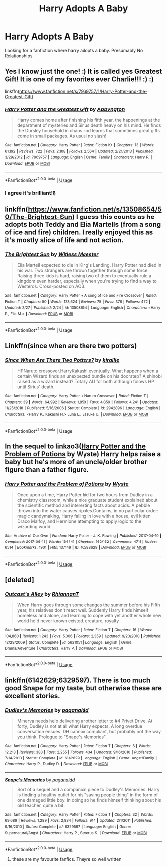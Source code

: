 #+TITLE: Harry Adopts A Baby

* Harry Adopts A Baby
:PROPERTIES:
:Author: 30Charlie
:Score: 6
:DateUnix: 1583208934.0
:DateShort: 2020-Mar-03
:END:
Looking for a fanfiction where harry adopts a baby. Presumably No Relationships


** Yes I know just the one! :) It is called yes Greatest Gift! It is one of my favorites ever Charlie!!! :) :)

linkffn([[https://www.fanfiction.net/s/7969757/1/Harry-Potter-and-the-Greatest-Gift]])
:PROPERTIES:
:Score: 5
:DateUnix: 1583217877.0
:DateShort: 2020-Mar-03
:END:

*** [[https://www.fanfiction.net/s/7969757/1/][*/Harry Potter and the Greatest Gift/*]] by [[https://www.fanfiction.net/u/2770176/Abbyngton][/Abbyngton/]]

#+begin_quote
  Harry comes home after finishing his fifth year, the happenings at the department of mysteries and Sirius death heavy on his mind. He finds the Dursley household in chaos and learns that sometimes great gifts come in small packages. As usual no slash!
#+end_quote

^{/Site/:} ^{fanfiction.net} ^{*|*} ^{/Category/:} ^{Harry} ^{Potter} ^{*|*} ^{/Rated/:} ^{Fiction} ^{K+} ^{*|*} ^{/Chapters/:} ^{13} ^{*|*} ^{/Words/:} ^{61,192} ^{*|*} ^{/Reviews/:} ^{722} ^{*|*} ^{/Favs/:} ^{2,108} ^{*|*} ^{/Follows/:} ^{2,564} ^{*|*} ^{/Updated/:} ^{2/21/2013} ^{*|*} ^{/Published/:} ^{3/29/2012} ^{*|*} ^{/id/:} ^{7969757} ^{*|*} ^{/Language/:} ^{English} ^{*|*} ^{/Genre/:} ^{Family} ^{*|*} ^{/Characters/:} ^{Harry} ^{P.} ^{*|*} ^{/Download/:} ^{[[http://www.ff2ebook.com/old/ffn-bot/index.php?id=7969757&source=ff&filetype=epub][EPUB]]} ^{or} ^{[[http://www.ff2ebook.com/old/ffn-bot/index.php?id=7969757&source=ff&filetype=mobi][MOBI]]}

--------------

*FanfictionBot*^{2.0.0-beta} | [[https://github.com/tusing/reddit-ffn-bot/wiki/Usage][Usage]]
:PROPERTIES:
:Author: FanfictionBot
:Score: 3
:DateUnix: 1583217891.0
:DateShort: 2020-Mar-03
:END:


*** I agree it's brilliant!§
:PROPERTIES:
:Author: 30Charlie
:Score: 2
:DateUnix: 1583252026.0
:DateShort: 2020-Mar-03
:END:


** linkffn([[https://www.fanfiction.net/s/13508654/50/The-Brightest-Sun]]) I guess this counts as he adopts both Teddy and Elia Martells (from a song of ice and fire) children. I really enjoyed this as it's mostly slice of life and not action.
:PROPERTIES:
:Author: Me_Love_Pizza
:Score: 2
:DateUnix: 1583260773.0
:DateShort: 2020-Mar-03
:END:

*** [[https://www.fanfiction.net/s/13508654/1/][*/The Brightest Sun/*]] by [[https://www.fanfiction.net/u/6394566/Witless-Maester][/Witless Maester/]]

#+begin_quote
  Elia Martell expected to die in King's Landing. Harry Potter had died in his war. Two strangers are thrown together through some force. Raising three kids is hard, raising two of them to eventually rule a kingdom even harder, especially when you're trying to find a way to Westeros. Cross-posted on AO3.
#+end_quote

^{/Site/:} ^{fanfiction.net} ^{*|*} ^{/Category/:} ^{Harry} ^{Potter} ^{+} ^{A} ^{song} ^{of} ^{Ice} ^{and} ^{Fire} ^{Crossover} ^{*|*} ^{/Rated/:} ^{Fiction} ^{T} ^{*|*} ^{/Chapters/:} ^{50} ^{*|*} ^{/Words/:} ^{123,624} ^{*|*} ^{/Reviews/:} ^{75} ^{*|*} ^{/Favs/:} ^{376} ^{*|*} ^{/Follows/:} ^{472} ^{*|*} ^{/Updated/:} ^{2/27} ^{*|*} ^{/Published/:} ^{2/24} ^{*|*} ^{/id/:} ^{13508654} ^{*|*} ^{/Language/:} ^{English} ^{*|*} ^{/Characters/:} ^{<Harry} ^{P.,} ^{Elia} ^{M.>} ^{*|*} ^{/Download/:} ^{[[http://www.ff2ebook.com/old/ffn-bot/index.php?id=13508654&source=ff&filetype=epub][EPUB]]} ^{or} ^{[[http://www.ff2ebook.com/old/ffn-bot/index.php?id=13508654&source=ff&filetype=mobi][MOBI]]}

--------------

*FanfictionBot*^{2.0.0-beta} | [[https://github.com/tusing/reddit-ffn-bot/wiki/Usage][Usage]]
:PROPERTIES:
:Author: FanfictionBot
:Score: 2
:DateUnix: 1583260807.0
:DateShort: 2020-Mar-03
:END:


** Linkffn(since when are there two potters)
:PROPERTIES:
:Author: LiriStorm
:Score: 1
:DateUnix: 1583223568.0
:DateShort: 2020-Mar-03
:END:

*** [[https://www.fanfiction.net/s/2942896/1/][*/Since When Are There Two Potters?/*]] by [[https://www.fanfiction.net/u/802806/kirallie][/kirallie/]]

#+begin_quote
  HPNaruto crossover.HarryKakashi eventually. What happens when a certain Wizard finds an unexpected bundle on his doorstep? A shinobi raised as a wizard instead? Totally AU for both although folows HP until Sirius' death.
#+end_quote

^{/Site/:} ^{fanfiction.net} ^{*|*} ^{/Category/:} ^{Harry} ^{Potter} ^{+} ^{Naruto} ^{Crossover} ^{*|*} ^{/Rated/:} ^{Fiction} ^{T} ^{*|*} ^{/Chapters/:} ^{39} ^{*|*} ^{/Words/:} ^{64,992} ^{*|*} ^{/Reviews/:} ^{1,850} ^{*|*} ^{/Favs/:} ^{4,059} ^{*|*} ^{/Follows/:} ^{4,241} ^{*|*} ^{/Updated/:} ^{11/25/2018} ^{*|*} ^{/Published/:} ^{5/16/2006} ^{*|*} ^{/Status/:} ^{Complete} ^{*|*} ^{/id/:} ^{2942896} ^{*|*} ^{/Language/:} ^{English} ^{*|*} ^{/Characters/:} ^{<Harry} ^{P.,} ^{Kakashi} ^{H.>} ^{Luna} ^{L.,} ^{Sasuke} ^{U.} ^{*|*} ^{/Download/:} ^{[[http://www.ff2ebook.com/old/ffn-bot/index.php?id=2942896&source=ff&filetype=epub][EPUB]]} ^{or} ^{[[http://www.ff2ebook.com/old/ffn-bot/index.php?id=2942896&source=ff&filetype=mobi][MOBI]]}

--------------

*FanfictionBot*^{2.0.0-beta} | [[https://github.com/tusing/reddit-ffn-bot/wiki/Usage][Usage]]
:PROPERTIES:
:Author: FanfictionBot
:Score: 2
:DateUnix: 1583223611.0
:DateShort: 2020-Mar-03
:END:


** In the sequel to linkao3([[https://archiveofourown.org/works/10588629][Harry Potter and the Problem of Potions]] by Wyste) Harry helps raise a baby but he's more of an uncle/older brother figure than a father figure.
:PROPERTIES:
:Author: AgathaJames
:Score: 1
:DateUnix: 1583251564.0
:DateShort: 2020-Mar-03
:END:

*** [[https://archiveofourown.org/works/10588629][*/Harry Potter and the Problem of Potions/*]] by [[https://www.archiveofourown.org/users/Wyste/pseuds/Wyste][/Wyste/]]

#+begin_quote
  Once upon a time, Harry Potter hid for two hours from Dudley in a chemistry classroom, while a nice graduate student explained about the scientific method and interesting facts about acids. A pebble thrown into the water causes ripples.Contains, in no particular order: magic candymaking, Harry falling in love with a house, evil kitten Draco Malfoy, and Hermione attempting to apply logic to the wizarding world.
#+end_quote

^{/Site/:} ^{Archive} ^{of} ^{Our} ^{Own} ^{*|*} ^{/Fandom/:} ^{Harry} ^{Potter} ^{-} ^{J.} ^{K.} ^{Rowling} ^{*|*} ^{/Published/:} ^{2017-04-10} ^{*|*} ^{/Completed/:} ^{2017-06-11} ^{*|*} ^{/Words/:} ^{184441} ^{*|*} ^{/Chapters/:} ^{162/162} ^{*|*} ^{/Comments/:} ^{4711} ^{*|*} ^{/Kudos/:} ^{6514} ^{*|*} ^{/Bookmarks/:} ^{1901} ^{*|*} ^{/Hits/:} ^{137149} ^{*|*} ^{/ID/:} ^{10588629} ^{*|*} ^{/Download/:} ^{[[https://archiveofourown.org/downloads/10588629/Harry%20Potter%20and%20the.epub?updated_at=1581933990][EPUB]]} ^{or} ^{[[https://archiveofourown.org/downloads/10588629/Harry%20Potter%20and%20the.mobi?updated_at=1581933990][MOBI]]}

--------------

*FanfictionBot*^{2.0.0-beta} | [[https://github.com/tusing/reddit-ffn-bot/wiki/Usage][Usage]]
:PROPERTIES:
:Author: FanfictionBot
:Score: 1
:DateUnix: 1583251580.0
:DateShort: 2020-Mar-03
:END:


** [deleted]
:PROPERTIES:
:Score: 1
:DateUnix: 1583859872.0
:DateShort: 2020-Mar-10
:END:

*** [[https://www.fanfiction.net/s/5621051/1/][*/Outcast's Alley/*]] by [[https://www.fanfiction.net/u/1831636/RhiannanT][/RhiannanT/]]

#+begin_quote
  When Harry goes through some changes the summer before his Fifth year, his relatives don't react well. Suddenly Harry finds himself homeless and alone, and learning to cope with yet another whole new world he'd never known existed. creature, royalty
#+end_quote

^{/Site/:} ^{fanfiction.net} ^{*|*} ^{/Category/:} ^{Harry} ^{Potter} ^{*|*} ^{/Rated/:} ^{Fiction} ^{T} ^{*|*} ^{/Chapters/:} ^{16} ^{*|*} ^{/Words/:} ^{104,860} ^{*|*} ^{/Reviews/:} ^{1,243} ^{*|*} ^{/Favs/:} ^{5,066} ^{*|*} ^{/Follows/:} ^{2,359} ^{*|*} ^{/Updated/:} ^{9/23/2010} ^{*|*} ^{/Published/:} ^{12/29/2009} ^{*|*} ^{/Status/:} ^{Complete} ^{*|*} ^{/id/:} ^{5621051} ^{*|*} ^{/Language/:} ^{English} ^{*|*} ^{/Genre/:} ^{Drama/Adventure} ^{*|*} ^{/Characters/:} ^{Harry} ^{P.} ^{*|*} ^{/Download/:} ^{[[http://www.ff2ebook.com/old/ffn-bot/index.php?id=5621051&source=ff&filetype=epub][EPUB]]} ^{or} ^{[[http://www.ff2ebook.com/old/ffn-bot/index.php?id=5621051&source=ff&filetype=mobi][MOBI]]}

--------------

*FanfictionBot*^{2.0.0-beta} | [[https://github.com/tusing/reddit-ffn-bot/wiki/Usage][Usage]]
:PROPERTIES:
:Author: FanfictionBot
:Score: 2
:DateUnix: 1583859881.0
:DateShort: 2020-Mar-10
:END:


** linkffn(6142629;6329597). There is too much good Snape for my taste, but otherwise these are excellent stories.
:PROPERTIES:
:Author: ceplma
:Score: 1
:DateUnix: 1583222540.0
:DateShort: 2020-Mar-03
:END:

*** [[https://www.fanfiction.net/s/6142629/1/][*/Dudley's Memories/*]] by [[https://www.fanfiction.net/u/1930591/paganaidd][/paganaidd/]]

#+begin_quote
  Minerva needs help delivering another letter to #4 Privet Drive. At forty, Dudley is not at all what Harry expects. A long overdue conversation ensues. DH cannon compliant, but probably not the way you think. Prologue to "Snape's Memories".
#+end_quote

^{/Site/:} ^{fanfiction.net} ^{*|*} ^{/Category/:} ^{Harry} ^{Potter} ^{*|*} ^{/Rated/:} ^{Fiction} ^{T} ^{*|*} ^{/Chapters/:} ^{6} ^{*|*} ^{/Words/:} ^{12,218} ^{*|*} ^{/Reviews/:} ^{383} ^{*|*} ^{/Favs/:} ^{2,255} ^{*|*} ^{/Follows/:} ^{434} ^{*|*} ^{/Updated/:} ^{9/16/2010} ^{*|*} ^{/Published/:} ^{7/14/2010} ^{*|*} ^{/Status/:} ^{Complete} ^{*|*} ^{/id/:} ^{6142629} ^{*|*} ^{/Language/:} ^{English} ^{*|*} ^{/Genre/:} ^{Angst/Family} ^{*|*} ^{/Characters/:} ^{Harry} ^{P.,} ^{Dudley} ^{D.} ^{*|*} ^{/Download/:} ^{[[http://www.ff2ebook.com/old/ffn-bot/index.php?id=6142629&source=ff&filetype=epub][EPUB]]} ^{or} ^{[[http://www.ff2ebook.com/old/ffn-bot/index.php?id=6142629&source=ff&filetype=mobi][MOBI]]}

--------------

[[https://www.fanfiction.net/s/6329597/1/][*/Snape's Memories/*]] by [[https://www.fanfiction.net/u/1930591/paganaidd][/paganaidd/]]

#+begin_quote
  Sort of a sequel and a companion piece to Dudley's Memories. Harry is finding a healthy outlet for his "saving people thing" in the form of one damaged little boy. In doing so he finds himself thinking about his old teacher, quite a bit.
#+end_quote

^{/Site/:} ^{fanfiction.net} ^{*|*} ^{/Category/:} ^{Harry} ^{Potter} ^{*|*} ^{/Rated/:} ^{Fiction} ^{T} ^{*|*} ^{/Chapters/:} ^{32} ^{*|*} ^{/Words/:} ^{69,689} ^{*|*} ^{/Reviews/:} ^{1,289} ^{*|*} ^{/Favs/:} ^{2,834} ^{*|*} ^{/Follows/:} ^{914} ^{*|*} ^{/Updated/:} ^{2/1/2011} ^{*|*} ^{/Published/:} ^{9/16/2010} ^{*|*} ^{/Status/:} ^{Complete} ^{*|*} ^{/id/:} ^{6329597} ^{*|*} ^{/Language/:} ^{English} ^{*|*} ^{/Genre/:} ^{Supernatural/Angst} ^{*|*} ^{/Characters/:} ^{Harry} ^{P.,} ^{Severus} ^{S.} ^{*|*} ^{/Download/:} ^{[[http://www.ff2ebook.com/old/ffn-bot/index.php?id=6329597&source=ff&filetype=epub][EPUB]]} ^{or} ^{[[http://www.ff2ebook.com/old/ffn-bot/index.php?id=6329597&source=ff&filetype=mobi][MOBI]]}

--------------

*FanfictionBot*^{2.0.0-beta} | [[https://github.com/tusing/reddit-ffn-bot/wiki/Usage][Usage]]
:PROPERTIES:
:Author: FanfictionBot
:Score: 0
:DateUnix: 1583222560.0
:DateShort: 2020-Mar-03
:END:

**** these are my favourite fanfics. Theyre so well written
:PROPERTIES:
:Author: Bubba1234562
:Score: 1
:DateUnix: 1583310341.0
:DateShort: 2020-Mar-04
:END:
